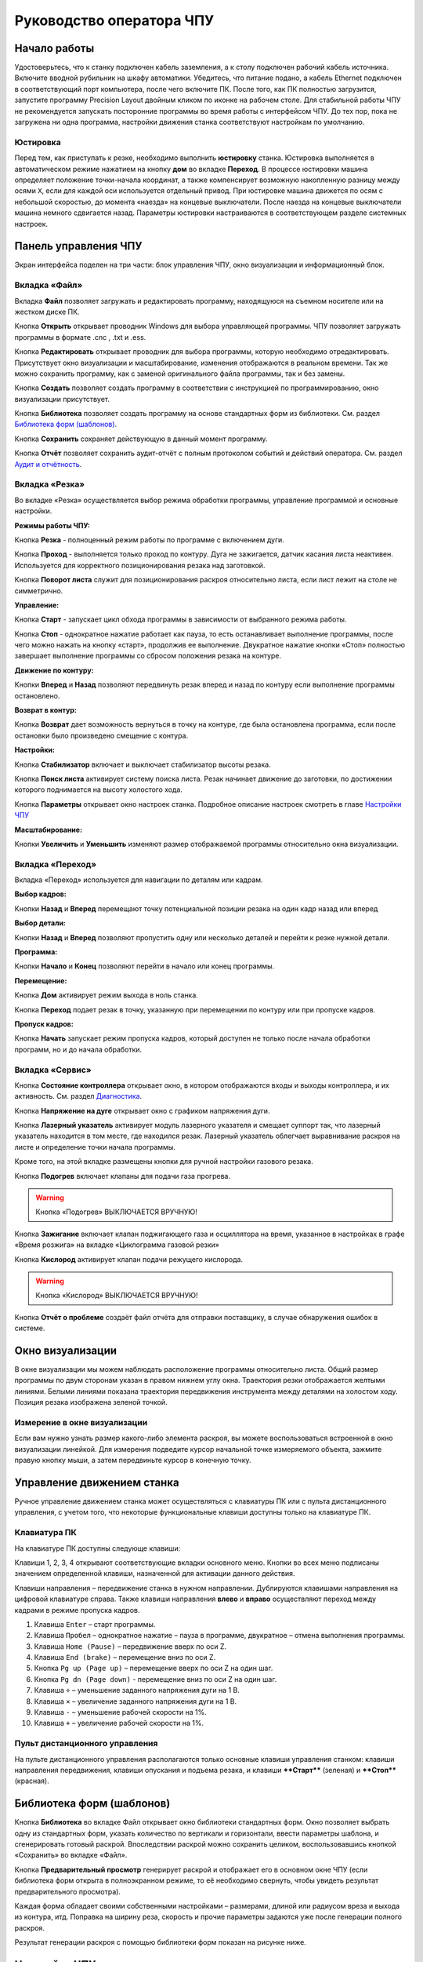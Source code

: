 ﻿Руководство оператора ЧПУ
================================


Начало работы
--------------

Удостоверьтесь, что к станку подключен кабель заземления, а к столу подключен рабочий кабель источника. 
Включите вводной рубильник на шкафу автоматики.  
Убедитесь, что питание подано, а кабель Ethernet подключен в соответствующий порт компьютера, после чего включите ПК. После того, как ПК полностью загрузится, запустите программу Precision 
Layout двойным кликом по иконке на рабочем столе.
Для стабильной работы ЧПУ не рекомендуется запускать посторонние программы во время работы с интерфейсом ЧПУ. 
До тех пор, пока не загружена ни одна программа, настройки движения станка соответствуют настройкам по умолчанию. 

Юстировка
^^^^^^^^^^^^^^^

Перед тем, как приступать к резке, необходимо выполнить **юстировку** станка. Юстировка выполняется в автоматическом режиме нажатием на кнопку **дом** во вкладке **Переход**. В процессе юстировки машина определяет положение точки-начала координат, а также компенсирует возможную накопленную разницу между осями ``X``, если для каждой оси используется отдельный привод. При юстировке машина движется по осям с небольшой скоростью, до момента «наезда» на концевые выключатели. После наезда на концевые выключатели машина немного сдвигается назад. Параметры юстировки настраиваются в соответствующем разделе системных настроек.

Панель управления ЧПУ
----------------------

Экран интерфейса поделен на три части: блок управления ЧПУ, окно визуализации и информационный блок. 

Вкладка «Файл»
^^^^^^^^^^^^^^^

.. image:: art/file_tab.jpg
   :alt: Вкладка «Файл»
   :align: center

Вкладка **Файл** позволяет загружать и редактировать программу, находящуюся на съемном носителе или на жестком диске ПК.

Кнопка **Открыть** открывает проводник Windows для выбора управляющей программы. ЧПУ позволяет загружать программы в формате .cnc , .txt и .ess.

.. image:: art/file_tab_open.jpg
   :alt: Открыть
   :align: center

Кнопка **Редактировать** открывает проводник для выбора
программы, которую необходимо отредактировать. Присутствует окно
визуализации и масштабирование, изменения отображаются в реальном
времени. Так же можно сохранить программу, как с заменой оригинального
файла программы, так и без замены.

.. image:: art/code_editor.jpg
   :alt: Редактировать
   :align: center

Кнопка **Создать** позволяет создать программу в соответствии с
инструкцией по программированию, окно визуализации присутствует.

Кнопка **Библиотека** позволяет создать программу на основе стандартных форм из библиотеки. См. раздел `Библиотека форм (шаблонов)`_.

Кнопка **Сохранить** сохраняет действующую в данный момент
программу.

Кнопка **Отчёт** позволяет сохранить аудит-отчёт с полным протоколом событий и действий оператора. См. раздел `Аудит и отчётность`_.




Вкладка «Резка»
^^^^^^^^^^^^^^^^^^

.. image:: art/cut_tab.jpg
   :alt: Вкладка «Резка»
   :align: center

Во вкладке «Резка» осуществляется выбор режима обработки программы, управление программой и основные настройки.

**Режимы работы ЧПУ:**

Кнопка **Резка** - полноценный режим работы по программе с включением дуги.

Кнопка **Проход** - выполняется только проход по контуру. Дуга не зажигается, датчик касания листа неактивен. Используется для корректного позиционирования резака над заготовкой.

Кнопка **Поворот листа** служит для позиционирования раскроя относительно листа, если лист лежит на столе не симметрично. 

**Управление:**

Кнопка **Старт** - запускает цикл обхода программы в зависимости от выбранного режима работы.

Кнопка **Стоп** - однократное нажатие работает как пауза, то есть останавливает выполнение программы, после чего можно нажать на кнопку «старт», продолжив ее выполнение. Двукратное нажатие кнопки «Стоп» полностью завершает выполнение программы со сбросом положения резака на контуре.

**Движение по контуру:**

Кнопки **Вперед** и **Назад** позволяют передвинуть резак вперед и назад по контуру если выполнение программы остановлено.

**Возврат в контур:**

Кнопка **Возврат** дает возможность вернуться в точку на контуре, где была остановлена программа, если после остановки было произведено смещение с контура.

**Настройки:**

Кнопка **Стабилизатор** включает и выключает стабилизатор высоты резака.

Кнопка **Поиск листа** активирует систему поиска листа. Резак начинает движение до заготовки, по достижении которого поднимается на высоту холостого хода.

Кнопка **Параметры** открывает окно настроек станка. Подробное описание настроек смотреть в главе `Настройки ЧПУ`_

**Масштабирование:**

Кнопки **Увеличить** и **Уменьшить** изменяют размер отображаемой программы относительно окна визуализации.

Вкладка «Переход»
^^^^^^^^^^^^^^^^^^

.. image:: art/move_tab.jpg
   :alt: Вкладка «Переход»
   :align: center

Вкладка «Переход» используется для навигации по деталям или кадрам.

**Выбор кадров:**

Кнопки **Назад** и **Вперед** перемещают точку потенциальной позиции резака на один кадр назад или вперед

**Выбор детали:**

Кнопки **Назад** и **Вперед** позволяют пропустить одну или несколько деталей и перейти к резке нужной детали.

**Программа:**

Кнопки **Начало** и **Конец** позволяют перейти в начало или конец программы.

**Перемещение:**

Кнопка **Дом** активирует режим выхода в ноль станка.

Кнопка **Переход** подает резак в точку, указанную при перемещении по контуру или при пропуске кадров.

**Пропуск кадров:**

Кнопка **Начать** запускает режим пропуска кадров, который доступен не только после начала обработки программ, но и до начала обработки.

Вкладка «Сервис»
^^^^^^^^^^^^^^^^^^

.. image:: art/service_tab.jpg
   :alt: Вкладка «Сервис»
   :align: center

Кнопка **Состояние контроллера** открывает окно, в котором 
отображаются входы и выходы контроллера, и их активность. См. раздел `Диагностика`_.

Кнопка **Напряжение на дуге** открывает окно с графиком напряжения дуги.

Кнопка **Лазерный указатель** активирует модуль лазерного указателя и смещает 
суппорт так, что лазерный указатель находится в том месте, где находился резак. Лазерный указатель 
облегчает выравнивание раскроя на листе и определение точки начала программы.

Кроме того, на этой вкладке размещены кнопки для ручной настройки газового резака.

Кнопка **Подогрев** включает клапаны для подачи газа прогрева.

.. warning:: 
   Кнопка «Подогрев» ВЫКЛЮЧАЕТСЯ ВРУЧНУЮ!

Кнопка **Зажигание** включает клапан поджигающего газа и осциллятора на время, указанное в настройках 
в графе «Время розжига» на вкладке «Циклограмма газовой резки»

Кнопка **Кислород** активирует клапан подачи режущего кислорода. 

.. warning:: 
   Кнопка «Кислород» ВЫКЛЮЧАЕТСЯ ВРУЧНУЮ!

Кнопка **Отчёт о проблеме** создаёт файл отчёта для отправки поставщику, в случае обнаружения ошибок в системе. 


Окно визуализации
------------------

В окне визуализации мы можем наблюдать расположение программы относительно листа. 
Общий размер программы по двум сторонам указан в правом нижнем углу окна. Траектория резки 
отображается желтыми линиями. Белыми линиями показана траектория передвижения инструмента между 
деталями на холостом ходу. Позиция резака изображена зеленой точкой. 

.. image:: art/drawing_visualization.jpg
   :alt: Окно визуализации
   :align: center

Измерение в окне визуализации
^^^^^^^^^^^^^^^^^^^^^^^^^^^^^^^^^^^^

Если вам нужно узнать размер какого-либо элемента раскроя, вы можете 
воспользоваться встроенной в окно визуализации линейкой. Для измерения подведите курсор начальной 
точке измеряемого объекта, зажмите правую кнопку мыши, а затем передвиньте курсор в конечную точку.

Управление движением станка
------------------------------------

Ручное управление движением станка может осуществляться с клавиатуры ПК или с пульта дистанционного 
управления, с учетом того, что некоторые функциональные клавиши доступны только на клавиатуре ПК.

Клавиатура ПК
^^^^^^^^^^^^^^^^^^^^^^

На клавиатуре ПК доступны следующе клавиши:

Клавиши 1, 2, 3, 4 открывают соответствующие вкладки основного меню. Кнопки во всех меню подписаны значением определенной клавиши, назначенной для активации данного действия.

Клавиши направления – передвижение станка в нужном направлении. Дублируются клавишами направления на цифровой клавиатуре справа. Также клавиши направления **влево** и **вправо** осуществляют переход между кадрами в режиме пропуска кадров.

1.	Клавиша ``Enter`` – старт программы.

2.	Клавиша ``Пробел`` – однократное нажатие – пауза в программе, двукратное – отмена выполнения программы.

3.	Клавиша ``Home (Pause)`` – передвижение вверх по оси Z.

4.	Клавиша ``End (brake)`` – перемещение вниз по оси Z.

5.	Кнопка ``Pg up (Page up)`` – перемещение вверх по оси Z на один шаг.

6.	Кнопка ``Pg dn (Page down)`` - перемещение вниз по оси Z на один шаг.

7.	Клавиша ``÷`` – уменьшение заданного напряжения дуги на 1 В.

8.	Клавиша ``×`` – увеличение заданного напряжения дуги на 1 В.

9.	Клавиша ``-`` – уменьшение рабочей скорости на 1%. 

10.	Клавиша ``+`` – увеличение рабочей скорости на 1%.

Пульт дистанционного управления
^^^^^^^^^^^^^^^^^^^^^^^^^^^^^^^^^^^^^^

На пульте дистанционного управления располагаются только основные клавиши управления станком: клавиши направления передвижения, клавиши опускания и подъема резака, и клавиши ****Старт**** (зеленая) и ****Стоп**** (красная).

Библиотека форм (шаблонов)
-----------------------------
Кнопка **Библиотека** во вкладке Файл открывает окно библиотеки стандартных форм. Окно позволяет выбрать одну из стандартных форм, указать количество по вертикали и горизонтали, ввести параметры шаблона, и сгенерировать готовый раскрой. Впоследствии раскрой можно сохранить целиком, воспользовавшись кнопкой «Сохранить» во вкладке «Файл».

.. image:: art/shape_library.jpg
   :alt: Окно «Библиотека форм»
   :align: center

Кнопка **Предварительный просмотр** генерирует раскрой и отображает его в основном окне ЧПУ (если библиотека форм открыта в полноэкранном режиме, то её необходимо свернуть, чтобы увидеть результат предварительного просмотра).

Каждая форма обладает своими собственными настройками – размерами, длиной или радиусом вреза и выхода из контура, итд. Поправка на ширину реза, скорость и прочие параметры задаются уже после генерации полного раскроя.

Результат генерации раскроя с помощью библиотеки форм показан на рисунке ниже.

.. image:: art/shapelibrary_result.jpg
   :alt: Результат генерации раскроя с помощью библиотеки форм
   :align: center

Настройки ЧПУ
---------------------

Настройки ЧПУ поделены на 4 раздела:

`Карта резки`_ - настройки основных параметров для раскроя: скорости реза, поправки на ширину реза итд. Эти настройки обычно изменяет резчик. Настройки для определённых условий резки (материал, скорость, поправка) можно сохранить в виде «карты резки» и затем использовать их повторно. Обычно так и делается. Окно Карт резки и Параметров Процесса вызывается кнопкой **Параметры** во вкладке **Резка** основного интерфейса. 

`Параметры процесса`_ - настройки дополнительных параметров для раскроя: скорости ручного режима, ускорения, стабилизатора высоты, замедления на окружностях. Как и карты резки, параметры процесса для определённых условий резки (материал, скорость, поправка) можно сохранить в виде и затем использовать их повторно. Обычно так и делается. Окно Карт резки и Параметров Процесса вызывается кнопкой **Параметры** во вкладке **Резка** основного интерфейса. 


`Системные настройки`_ - более тонкие настройки ЧПУ и параметров станка. Эти настройки устанавливаются поставщиком оборудования. Обычно менять их оператору не требуется. Окно системных настроек вызывается кнопкой **Системные настройки** во вкладке **Сервис** основного интерфейса.

`Настройки вентиляции`_ - настройки управления вентиляционными клапанами (для воздушных столов, где организована отдельная вентиляция стола по сегментам). Эти настройки устанавливаются поставщиком оборудования. Обычно менять их оператору не требуется. Окно настроек вентиляции вызывается кнопкой **Системные настройки** во вкладке **Сервис** основного интерфейса.



.. warning:: 
   Необдуманное изменение параметров может нанести повреждения как станку, так и персоналу.


Карта резки
^^^^^^^^^^^^^^^^^^^^^^^^^^^^^
Окно Карт резки и Параметров процесса вызывается кнопкой **Параметры** во вкладке **Резка** основного интерфейса. 


.. image:: art/settings_cutcards.jpg
   :alt: Вкладка «Карта резки»
   :align: center

**Конфигурация карты резки** – Название выбранной конфигурации карты резки.

**Режим резки** – Толщина разрезаемого металла и режущий ток.

**Скорость резки, мм/мин** – Скорость резки для материала данного типа и толщины.

**Не использовать скорость из программы** – Отключение задания скорости движения резака в управляющей программе.

**Ширина реза, мм** – Ширина реза металла, удаляемого при резке. Для обеспечения правильных размеров вырезаемых деталей ЧПУ автоматически сдвигает траекторию перемещения резака на половину ширины разреза.

**Высота зажигания, мм** – Высота, на которой происходит зажигание дуги и перенос ее на металл. Высота зажигания должна быть меньше либо равна высоте прожига.

**Высота прожига, мм** – Высота, на которую резак поднимается во время прожига для предотвращения попадания на него брызг металла. Высота прожига должна быть больше или равна высоте зажигания.

**Высота резки, мм** – На высоте резки осуществляется движение резака по заданному контуру заготовки. Высота резки должна быть меньше или равна высоте прожига.

**Время прогрева, с** – Высота, на которой происходит прогрев (для газовой резки)

**Время прожига, с** – Время, в течение которого резак находится на высоте прожига. Это время зависит от тока дуги, толщины и типа металла. Слишком большое время прожига может приводить к потере дуги.

**Длина спуска на высоту резки, мм** – Длина разрезаемого контура, при движении по которой происходит опускание резака с высоты прожига на высоту резки. Данная опция используется за исключения попадания брызг металла на резак при пробивке листов большой толщины. Установите значение параметра равным нулю, если требуется спуск на месте.

**Задать напряжение для стабилизатора высоты вручную** – Отключение автоматического определения напряжение стабилизации после вреза

**Напряжение дуги для стабилизатора высоты, В** – Задаваемое вручную напряжение дуги, которое используется для стабилизации высоты движения резака по оси Z.

**Напряжение датчика высоты на высоте резки, В** – Задаваемое вручную напряжение датчика высоты на высоте резки, которое используется для стабилизации высоты движения резака по оси Z (для газовой резки)

Параметры процесса
^^^^^^^^^^^^^^^^^^^^^^^^^^^^^^^^^^^^^^^
Окно Карт резки и Параметров процесса вызывается кнопкой **Параметры** во вкладке **Резка** основного интерфейса. 

.. image:: art/settings_processparameters.jpg
   :alt: Вкладка «Параметры процесса»
   :align: center

**Конфигурация параметров процесса** – Название выбранной конфигурации параметров процесса.

**Выбранная конфигурация** – Параметры выбранной конфигурации параметров процесса.

**Высота перехода, мм** – Высота, на которую поднимается резак при переходе между резами. 

**Скорость перехода, мм/мин** – Скорость движения резака между резами на высоте перехода. 

**Скорость движения в ручном режиме, мм/мин** – Скорость движения резака в ручном режиме при управлении от клавиатуры или панели управления.

**Ускорение, мм/с/с** – Ускорение задает динамику разгона резака. Для сохранения ресурса механических узлов машины рекомендуется ограничивать величину ускорения.

**Задержка выключения резака, с** – Время, в течение которого резак продолжает работать при достижении конечной точки вырезаемого контура. Параметр используется для компенсации запаздывания движения дуги относительно положения резака.

**Коэффициент усиления THC** – Коэффициент усиления определяет динамику работы стабилизатора высоты резака. При увеличении коэффициента растет скорость движения резака по оси Z при отработке неровностей металла в процессе резки. При слишком большом значении параметра могут появиться автоколебания.

**Задержка авторегулирования высоты, с** – Время после начала резки, в течение которого стабилизатор высоты резака неактивен. Необходимыми условиями включения стабилизатора высоты являются истечение времени задержки включения и разгон резака до скорости резки.

**Коэффициент замедления на окружностях, %** – Параметр задает процент от рабочей скорости, с которой происходит резка окружностей малых диаметров. Коэффициент выбирается из условия исключения конусности малых отверстий из-за запаздывания движения дуги относительно положения резака.

**Замедление на окружностях диаметром менее, мм** – На окружностях и дугах диаметром меньше заданного движение резака будет происходить с замедлением, указанным выше.


Системные настройки
^^^^^^^^^^^^^^^^^^^^^^^^^^^^^^^^^^^^

Окно системных настроек вызывается кнопкой **Системные настройки** во вкладке **Сервис** основного интерфейса.

.. image:: art/systemsettings.jpg
   :alt: Вкладка «Системные настройки, часть 1»
   :align: center

Параметры станка
"""""""""""""""""""""""""

**Смещение роллера, мм** – Смещение высоты срабатывания размыкателя каретки крепления резака (роллера) относительно точки касания резаком металла.

**Пороговое напряжения датчика усилия привода оси Z, В** – Напряжение датчика усилия, при котором система фиксирует касание резаком металла.

**Малая скорость движения, мм/мин** – Начальная скорость движения машины, с которой происходит разгон. Данная скорость должна быть наименьшей из всех.

**Минимальная скорость движения резака по оси Z, мм/с** – Скорость движения резака по оси Z в процессе поиска листа непосредственно перед касанием металла.

**Максимальная скорость движения резака по оси Z, мм/с** – Скорость движения резака по оси Z в процессе поиска листа при движении вниз с высоты перехода.

**Смещение лазерного указателя по оси X, мм** – Расстояние по оси Х, на которое необходимо сместиться суппорту, чтобы лазерный указатель оказался на месте резака. Параметр определяется конструкцией суппорта.

**Смещение лазерного указателя по оси Y, мм** – Расстояние по оси Y, на которое необходимо сместиться суппорту, чтобы лазерный указатель оказался на месте резака. Параметр определяется конструкцией суппорта.

Юстировка
"""""""""""""""""""""""""

**Скорость при юстировке, мм/мин** – Скорость движения машины в начало координат при юстировке.

**Максимальный перекос по оси Х, мм** – Предельное расстояние по оси Х, на которое может сместиться привод одной из осей Х, если второй привод X уже достиг своего концевого выключателя. Значение перекоса должно исключать возможность повреждения машины при нештатных ситуациях.

**Смещение правой оси Х при достижении концевого выключателя, мм** – Параметр используется для компенсации погрешности установки концевых выключателей.

**Смещениe левой оси Х при достижении концевого выключателя, мм** – 


Газовая резка
"""""""""""""""""""""""""

.. image:: art/systemsettings2.jpg
   :alt: Вкладка «Системные настройки, часть 2»
   :align: center


**Высота калибровки датчика высоты газового резака, мм** – Высота, для которой точно известно выходное напряжение датчика высоты газового резака. По этому параметру для компенсации нелинейности датчика высоты производится автоматическая калибровка положения резака по оси Z.

**Напряжение на высоте калибровки датчика высоты газового резака, В** – Напряжение датчика высоты газового резака на высоте калибровки. По этому параметру для компенсации нелинейности датчика высоты производится автоматическая калибровка положения резака по оси Z.

**Время работы осциллятора, с** – Время работы высоковольтного осциллятора для зажигания факела.

**Коэффициент K в формуле расчёта напряжения датчика высоты H = K*X + B, X = данные с АЦП** – Коэффициент K в формуле расчёта напряжения датчика высоты H = K*X + B, X = данные с АЦП

**Коэффициент B в формуле расчёта напряжения датчика высоты H = K*X + B, X = данные с АЦП** – Коэффициент B в формуле расчёта напряжения датчика высоты H = K*X + B, X = данные с АЦП

**Минимальное рабочее напряжение датчика высоты, В** – Минимальное напряжение емкостного датчика высоты резака, при котором разрешается работа стабилизатора.

**Максимальное рабочее напряжение датчика высоты, В** – Максимальное напряжение емкостного датчика высоты резака, при котором разрешается работа стабилизатора.

**Зона нечувствительности стабилизатора высоты, В** – Максимальная разница между заданным напряжением емкостного датчика высоты резака и его фактическим значением, которая игнорируется алгоритмом стабилизации высоты резака по оси Z.


Плазменная резка
"""""""""""""""""""""""""

**Время блокировки аварии при потере дуги, с** – При завершении реза, связанном с выходом резака за пределы разрезаемого листа металла, может возникать потеря дуги. Если при потере дуги в течение данного времени система ЧПУ выдает источнику тока команду на выключение, авария по потере дуги не формируется.

**Время блокировки аварии при зажигании, с** – Источникам тока как правило требуется некоторое время на зажигание и формирование сигнала переноса (разрешения движения). В течение данного времени блокировки система ЧПУ будет игнорировать отсутствие сигнала переноса.

**Коэффициент делителя напряжения** – Коэффициент внешнего делителя напряжения, преобразующего напряжение плазменной дуги к напряжению от 0 до -10 В на входе контроллера. Типовые значения 25 или 40.

**Коэффициент B в формуле расчёта напряжения дуги V = K*X + B, X = данные с АЦП** – Коэффициент B в формуле расчёта напряжения дуги V = K*X + B, X = данные с АЦП

**Минимальное рабочее напряжение дуги, В** – Минимальное напряжение дуги, при котором разрешается работа стабилизатора высоты резака.

**Максимальное рабочее напряжение дуги, В** – Максимальное напряжение дуги, при котором разрешается работа стабилизатора высоты резака.

**Зона нечувствительности стабилизатора высоты, В** – Максимальная разница между заданным напряжением емкостного датчика высоты резака и его фактическим значением, которая игнорируется алгоритмом стабилизации высоты резака по оси Z.

Настройки вентиляции
^^^^^^^^^^^^^^^^^^^^^^^^^^^^^^^^^^^^^^
Окно настроек вентиляции вызывается кнопкой **Системные настройки** во вкладке **Сервис** основного интерфейса.

.. image:: art/ventvalvessettings.jpg
   :alt: Вкладка «Настройки вентиляции»
   :align: center

.. warning:: 
   Управление заслонками активируется только после проведения юстировки



Дополнительные пояснения к некоторым настройкам
^^^^^^^^^^^^^^^^^^^^^^^^^^^^^^^^^^^^^^^^^^^^^^^^^^

**Малая скорость движения** — скорость, до которой замедляется машина при обходе углов.

**Не использовать скорость, заданную в УП** – включение этой опции позволяет использовать величину рабочей скорости, установленную в ЧПУ, а не в управляющей программе.

**Рабочая скорость движения** - скорость, на которой выполняется программа, скорость резки. Можно корректировать ("+" и "-") непосредственно во время резки.

**Поправка на ширину реза** — параметр, необходимый для правильного размещения деталей в раскрое и сохранения необходимого их размера. Задается или в ЧПУ, или в САПР, в соответствии с руководством к источнику. В ЧПУ вносится половина от табличного значения.

**Задать напряжение для стабилизатора высоты вручную** — если  пункт активирован — появляется возможность установить напряжение для отслеживания стабилизатором высоты; не активирован — система автоматически отслеживает напряжение и в течение некоторого времени устанавливает заданное напряжение самостоятельно для поддержания необходимой высоты. Можно корректировать (**×** и **÷**) непосредственно во время резки.

Параметры **Время прожига**, **Высота прожига** и **Высота резки** задаются в соответствии с руководством для источника плазмы, с помощью которого производится резка или исходя из опыта оператора

**Поворот листа** — аналог кнопки на панели управления, с той разницей, что корректировка вводится напрямую в градусах.


**Скорость движения в ручном режиме** – скорость, с которой движется инструмент, если мы управляем им с клавиатуры ПК или ПДУ.

**Скорость в режиме холостого хода** – скорость, с которой инструмент передвигается между прожигами в процессе выполнения программы.

**Ускорение** — величина ускорения с нуля до необходимой скорости.

**Задержка аварии дуги после обрыва** – время, за которое станок реагирует на гашение дуги в процессе выполнения программы

**Задержка аварии дуги после включения** – время, за которое станок реагирует на отсутствие дуги, если дана команда на зажигание.

**Замедление на окружностях диаметром менее** - величина, после которой замедление включаться не будет (напр. величина равна 30, при диаметре отверстия равном 31мм замедление работать уже не будет).

**Коэффициент замедления на окружностях** – процент скорости, до которого снижается скорость при обходе малых диаметров.

**Задержка гашения дуги** — время, за которое дуга погаснет после окончания обхода контура.

Циклограмма плазменной резки
^^^^^^^^^^^^^^^^^^^^^^^^^^^^^^^^^^^^^^^^^^^^^^^^^

.. image:: art/settings_plasma.jpg
   :alt: Вкладка «Циклограмма плазменной резки»
   :align: center

Во всех режимах система регулировки высоты резака выполняет определение исходной высоты, опускаясь сначала на высокой скорости на расстояние быстрого спуска (h1), а затем на малой скорости на расстояние медленного спуска до тех пор, пока не достигнет предельного значения (h2) или заготовки. После чего возвращается на величину **Высота зажигания** (h3).
После зажигания резака плазменная дуга переносится на заготовку, затем резак перемещается на высоту **Высота прожига** (h4) на время, указанное параметром **Время прожига** (t1). При выполнении последовательности этих действий перед резкой система регулировки высоты резака отключена и ЧПУ не отслеживает дуговое напряжение. По истечении времени **Время прожига** (t1) резак начинает опускаться на **Высоту резки** (h5). После того, как истечет время между включением дуги и включением стабилизатора высоты (вкладка **Стабилизатор высоты**) и скорость резки станет равной скорости, установленной в программе резки, ЧПУ начнет отслеживать дуговое напряжение. По окончании резки инструмент поднимается на **высоту холостого хода** (h6).

Сумма ``h1`` и ``h2`` должна превышать величину h6 на 20 мм, чтобы избежать остановок во время поиска поверхности, если лист имеет неровности. Высота зажигания должна быть немного меньше высоты прожига.

**Порог напряжения датчика усилия** — напряжение, при котором срабатывает датчик момента на валу двигателя.

**Смещение роллера** — величина, на которую поднимается лифт при срабатывании роллера.

**Задержка выключения** — время выключения дуги после прохода контура.

Циклограмма газовой резки
^^^^^^^^^^^^^^^^^^^^^^^^^^^^^^^^^^^^^^^^

.. image:: art/settings_gas.jpg
   :alt: Вкладка «Циклограмма газовой резки»
   :align: center

Последовательность работы газовой системы можно проследить на циклограмме по аналогии с циклограммой плазменной резки.

В отличие от режима плазменной резки, в режиме газовой резки присутствуют такие величины, как:

**Время прогрева** — время, за которое прогревается металл перед последующей пробивкой.

**Высота прогрева** — высота, на которой осуществляется прогрев металла.

В режиме газовой резки поиск листа осуществляется при помощи емкостного датчика. Для калибровки положения газового резака над металлом нужно установить необходимую высоту в графу **Высота калибровки датчика высоты** и определить соответствующее ей напряжение, после чего записать это напряжение в графу **Напряжение на высоте калибровки**. Подбор напряжения осуществляется путем опускания резака с датчиком необходимую высоту над металлом, и последующего наблюдения за аналоговым входом газового датчика в ЧПУ. Величины, такие как **высота прогрева**, **высота резки** и подобные, зависимы от значения **Высота калибровки датчика высоты**.


Стабилизатор высоты
------------------------

Стабилизатор высоты – это система, которая отслеживает действительное напряжение дуги, сравнивает его с заданным напряжением и, путем поднятия и опускания резака, приближает эти значения. Это нужно для того, чтобы в случае искривления листа резак не повредился или не сдвинул лист со стола, для достижения наиболее качественного разреза, а также для уменьшения образования окалины и шлака. Напряжение можно изменять клавишами **×** и **÷**.

* Если действительное значение дугового напряжение больше заданного значения дугового напряжения, то резак перемещается вниз.
* Если действительное значение дугового напряжение меньше заданного значения дугового напряжения, то резак перемещается вверх.
* Чем больше заданное значение дугового напряжения, тем больше высота резки.
  
В данном ЧПУ стабилизатор высоты может работать в двух режимах: задание напряжения вручную и автоматическое определение напряжения.

Основные настройки стабилизатора
^^^^^^^^^^^^^^^^^^^^^^^^^^^^^^^^^

**Напряжение на дуге для стабилизатора высоты** – заданное напряжение для сравнения с действительным напряжением на дуге во время резки.

**Стабилизируемое значение ёмкостного датчика высоты** – напряжение, которое будет поддерживать стабилизатор высоты при работе газового резака. Не зависит от напряжения калибровки датчика.

**Задержка между стартом резки и включением стабилизации высоты** — величина должна быть больше параметра **время прожига**. При прожиге напряжение на дуге может быть нестабильно и для предотвращения нежелательных движений резака величина задержки включения стабилизации задается так, чтобы стабилизация включилась в момент, когда станок вышел на рабочую скорость резки.

Задание напряжения для стабилизатора высоты вручную
^^^^^^^^^^^^^^^^^^^^^^^^^^^^^^^^^^^^^^^^^^^^^^^^^^^^^^^^^^

При включении опции **Задать напряжение для стабилизатора высоты вручную** после включения стабилизатора система работает в обычном режиме, сравнивая действительное и заданное напряжения и корректируя положение резака. Этот режим подходит, если у вас уже есть необходимое значение заданного напряжения для данной толщины материала и данного режима резки.  

Автоматическое определение напряжения для стабилизатора высоты
^^^^^^^^^^^^^^^^^^^^^^^^^^^^^^^^^^^^^^^^^^^^^^^^^^^^^^^^^^^^^^^^^^^

Если опция **Задать напряжение для стабилизатора высоты вручную** отключена, то в начале резки ЧПУ несколько раз измеряет значение дугового напряжения и усредняет полученные значения. Затем для параметра **Напряжение на дуге для стабилизатора высоты** вместо значения, указанного на экране **Стабилизатор высоты**, используется среднее измеренное значение напряжения. Этот режим используется, если неизвестно, какую величину напряжения нужно выставить для поддержания нужной высоты резки. Полученную величину можно откорректировать, записать и использовать как опорное значение при последующей резке в таких же условиях в режиме задания напряжения.

Система выравнивания листа
---------------------------------

Система выравнивания листа позволяет размещать раскрой на листе металла, если лист лежит на столе неровно. После того, как лист положен на стол, нужно подвести инструмент к тому углу листа, где начинается программа, и нажать на клавишу **Поворот листа**, которая находится на вкладке **Резка**. Далее необходимо переместить инструмент к следующему углу на той же стороне листа и повторно нажать на кнопку **Поворот листа**. ЧПУ самостоятельно рассчитывает положение листа и делает корректировку, после чего в окне визуализации отображается угол поворота листа, а изображение программы наклоняется. 
Теперь можно подвести инструмент к углу листа, в котором была отмечена первая опорная точка выравнивания, и начать выполнение программы. Начинать выравнивание желательно с того угла, откуда начинается выполнение программы. Оптимальная схема выравнивания листа определяется по ходу эксплуатации станка.


Информационный блок
-----------------------

Информационный блок находится в нижней части экрана. В нем отображаются координаты положения инструмента, скорость движения инструмента, состояние стабилизатора высоты и состояние системы. Изменения скорости движения инструмента и заданного напряжения дуги отображаются в реальном времени.

Аудит и отчётность
-----------------------------
ЧПУ ведет протокол работы – открытых чертежей, ошибок, зажиганий дуги, аварий и так далее. Для того, чтобы включить аудит, необходимо:
- Установить бесплатную СУБД Microsoft SQL Server LocalDB
- В файле настроек программы установить параметр **EnableAudit** в **true**

Для того, чтобы сгенерировать отчёт, нужно нажать кнопку **Отчёт** во вкладке **Файл** основного окна программы. Затем система предложит выбрать, куда сохранить отчёт. Отчёт имеет следующий вид (пример)::

   *06.04.2018
   Пользователь: user1
   Программа запущена (минут): 245
   Количество запусков программы: 11
   Попыток вреза: 56
   Успешных попыток вреза: 54
   Переходов в ручной режим: 5019
   Количество сообщений об ошибке: 7
   Раскрои: G-к с шр.txt, 200х200 без шр.txt, hypertherm3.ess, 
   Ошибки: 
   Была нажата кнопка аварийной остановки.
   Авария резака. Программа в режиме паузы.
   Ошибка системы поиска листа. Программа в режиме паузы.
   Ошибка привода: X1. Программа в режиме паузы.
   Сработал концевой выключатель: X1+. Программа в режиме паузы.
   Была нажата кнопка аварийной остановки.
   Ошибка системы поиска листа. Программа в режиме паузы.
   Ошибка привода: X1. Программа в режиме паузы.
   Авария резака. Программа в режиме паузы.
   
   
   *07.04.2018
   Пользователь: user1
   Программа запущена (минут): 19
   Количество запусков программы: 13
   Попыток вреза: 6
   Успешных попыток вреза: 6
   Переходов в ручной режим: 31
   Количество сообщений об ошибке: 0
   Раскрои: рр.ess, 50х50 без шр.txt
   Ошибки:


Диагностика
--------------
Система ЧПУ предлагает большие возможности для диагностики и устранения возможных проблем. Эти возможности включают в себя

- `Окно состояния входов и выходов контроллера`_
- Лог-файлы. 
- Отладочные файлы. Эти файлы по умолчанию не создаются, но могут быть включены для детальной диагностики. 

Эти возможности рассмотрены в следующих подразделах.

Окно состояния входов и выходов контроллера
^^^^^^^^^^^^^^^^^^^^^^^^^^^^^^^^^^^^^^^^^^^^^^^^^^^^^
.. image:: art/statuswindow.png
   :alt: Окно состояния входов и выходов контроллера 
   :align: center

Окно состояния входов и выходов контроллера отображает все входы и выходы контроллера в реальном времени – как цифровые, так и аналоговые входы АЦП. Это даёт возможность понять причину проблемы, если таковая возникнет – например, если будет приходить ложный сигнал от концевых выключателей, итп. Окно состояния входов и выходов контроллера – незаменимый помощник на этапе пуско-наладочных работ.


Пример работы с ЧПУ
------------------------

После загрузки программы ЧПУ мы видим интерфейс ЧПУ.
Переходим во вкладку **Файл** и загружаем нужную программу с помощью кнопки **Открыть**. Можно загрузить программу как со съемного носителя, так и с жесткого диска ПК. Также можно создать программу вручную с помощью кнопки **Создать**. После загрузки программы откроется окно настроек.
Вписываем нужные значения во вкладке **Основные настройки**. Нажимаем ОК.
Выбираем режим работы на экране **Резка** (резка, проход, симуляция).
Если необходимо, включаем стабилизатор высоты. Его можно включить или выключить и в процессе резки.
Нажимаем кнопку **Поиск листа** если не уверены в срабатывании датчика листа, вследствие неисправного заземления или загрязнения листа металла.
Нажимаем кнопку **Старт** для запуска программы.

Пропуск кадров и переход по контуру
^^^^^^^^^^^^^^^^^^^^^^^^^^^^^^^^^^^^^^^^

При необходимости можно зайти на вкладку **Переход** и включить режим пропуска кадров кнопкой **Начать**. Переходим к нужному кадру или детали, следя за точкой, которая отображает позицию резака, и нажимаем кнопку **Переход**, после чего резак автоматически переместится в нужное положение. После этого можно перейти на вкладку **Резка** и начать обработку программы с указанного места. После нажатия кнопки **Дом** резак переместится в начальное положение, если это необходимо.

Переход по контуру доступен, когда программа находится в режиме паузы, если была однократно нажата кнопка **Стоп**. Если программа находится в режиме паузы вследствие ошибки или аварии, то прежде чем продолжить ее выполнение или перемещение по контуру, нужно устранить неисправность и деактивировать сервисный режим. 

